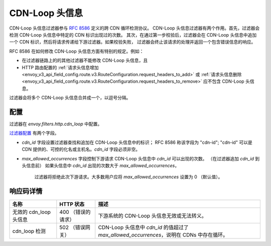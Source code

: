 .. _config_http_filters_cdn_loop:

CDN-Loop 头信息
===============

CDN-Loop 头信息过滤器参与 `RFC 8586 <https://tools.ietf.org/html/rfc8586>`_ 定义的跨 CDN 循环检测协议。
CDN-Loop 头信息过滤器有两个作用。首先，过滤器会检测 CDN-Loop 头信息中特定的 CDN 标识出现过的次数。
其次，在通过第一步校验后，过滤器会在 CDN-Loop 头信息中追加一个 CDN 标识，然后将请求传递给下游过滤器。如果校验失败，
过滤器会终止该请求的处理并返回一个包含错误信息的响应。

RFC 8586 在如何修改 CDN-Loop 头信息方面有特别的规定。例如：

* 在过滤器链路上的的其他过滤器不能修改 CDN-Loop 头信息，且
* HTTP 路由配置的 :ref:`请求头信息增加
  <envoy_v3_api_field_config.route.v3.RouteConfiguration.request_headers_to_add>`
  或 :ref:`请求头信息删除<envoy_v3_api_field_config.route.v3.RouteConfiguration.request_headers_to_remove>`
  应不包含 CDN-Loop 头信息。

过滤器会将多个 CDN-Loop 头信息合并成一个，以逗号分隔。

配置
-------------

过滤器在 *envoy.filters.http.cdn_loop* 中配置。

`过滤器配置 <config_http_filters_cdn_loop>`_ 有两个字段。

* *cdn_id* 字段设置过滤器查找和追加在 CDN-Loop 头信息中的标识； RFC 8586 称该字段为 "cdn-id";
  "cdn-id" 可以是 CDN 提供的、可控的化名或主机名。*cdn_id* 字段必须非空。

* *max_allowed_occurrences* 字段控制下游请求 CDN-Loop 头信息中 *cdn_id* 可以出现的次数。
  （在过滤器追加 *cdn_id* 到头信息前） 如果头信息中 *cdn_id* 出现的次数大于 *max_allowed_occurrences*，
   过滤器将拒绝此次下游请求。大多数用户应将 *max_allowed_occurrences* 设置为 0 （默认值）。

响应码详情
---------------------

.. list-table::
   :header-rows: 1

   * - 名称
     - HTTP 状态
     - 描述
   * - 无效的 cdn_loop 头信息
     - 400 （错误的请求）
     - 下游系统的 CDN-Loop 头信息无效或无法转义。
   * - cdn_loop 检测
     - 502 （错误网关）
     - CDN-Loop 头信息中 *cdn_id* 的值超过了 *max_allowed_occurrences*，说明在 CDNs 中存在循环。

